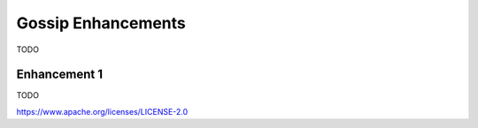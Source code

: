 Gossip Enhancements
===================

TODO

Enhancement 1
-------------

TODO

.. Licensed under the Apache License, Version 2.0 (Apache-2.0)
https://www.apache.org/licenses/LICENSE-2.0
